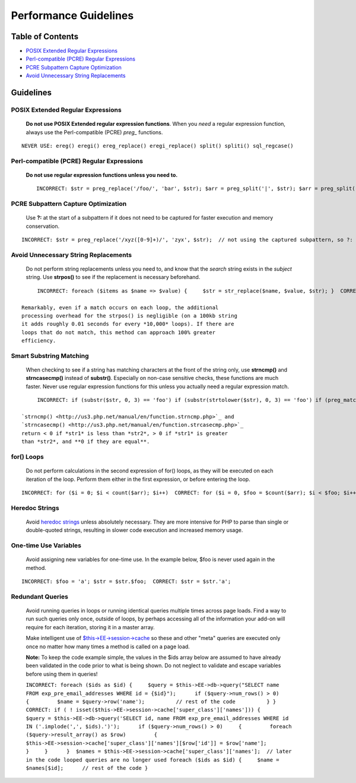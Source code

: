 Performance Guidelines
======================

Table of Contents
-----------------

-  `POSIX Extended Regular
   Expressions <#posix_extended_regular_expressions>`_
-  `Perl-compatible (PCRE) Regular
   Expressions <#perl_compatible_pcre_regular_expressions>`_
-  `PCRE Subpattern Capture
   Optimization <#pcre_subpattern_capture_optimization>`_
-  `Avoid Unnecessary String
   Replacements <#avoid_unnecessary_string_replacements>`_

Guidelines
----------

POSIX Extended Regular Expressions
^^^^^^^^^^^^^^^^^^^^^^^^^^^^^^^^^^

   **Do not use POSIX Extended regular expression functions**. When you
   *need* a regular expression function, always use the Perl-compatible
   (PCRE) *preg\_* functions.

::

	NEVER USE: ereg() eregi() ereg_replace() eregi_replace() split() spliti() sql_regcase()

Perl-compatible (PCRE) Regular Expressions
^^^^^^^^^^^^^^^^^^^^^^^^^^^^^^^^^^^^^^^^^^

   **Do not use regular expression functions unless you need to.** ::

	INCORRECT: $str = preg_replace('/foo/', 'bar', $str); $arr = preg_split('|', $str); $arr = preg_split('|', $str, -1, PREG_SPLIT_NO_EMPTY); // $str is '1|2|3|4|'  CORRECT: $str = str_replace('foo', 'bar', $str); $arr = explode('|', $str); $arr = explode('|', trim($str, '|')); // $str is '1|2|3|4|'

PCRE Subpattern Capture Optimization
^^^^^^^^^^^^^^^^^^^^^^^^^^^^^^^^^^^^

   Use **?:** at the start of a subpattern if it does not need to be
   captured for faster execution and memory conservation.

::

	INCORRECT: $str = preg_replace('/xyz([0-9]+)/', 'zyx', $str);  // not using the captured subpattern, so ?: should be used  CORRECT: $str = preg_replace('/xyz(?:[0-9]+)/', 'zyx', $str);    // correct use when not using the captured subpattern $str = preg_replace('/xyz([0-9]+)/', 'zyx\\1', $str);   // correct use of a captured subpattern

Avoid Unnecessary String Replacements
^^^^^^^^^^^^^^^^^^^^^^^^^^^^^^^^^^^^^

   Do not perform string replacements unless you need to, and know that
   the *search* string exists in the *subject* string. Use **strpos()**
   to see if the replacement is necessary beforehand.

::

	INCORRECT: foreach ($items as $name => $value) {     $str = str_replace($name, $value, $str); }  CORRECT: foreach ($items as $name => $value) {     if (strpos($str, $name) !== FALSE)     {         $str = str_replace($name, $value, $str);     } }

   Remarkably, even if a match occurs on each loop, the additional
   processing overhead for the strpos() is negligible (on a 100kb string
   it adds roughly 0.01 seconds for every *10,000* loops). If there are
   loops that do not match, this method can approach 100% greater
   efficiency.

Smart Substring Matching
^^^^^^^^^^^^^^^^^^^^^^^^

   When checking to see if a string has matching characters at the front
   of the string only, use **strncmp()** and **strncasecmp()** instead
   of **substr()**. Especially on non-case sensitive checks, these
   functions are much faster. Never use regular expression functions for
   this unless you actually need a regular expression match.

::

	INCORRECT: if (substr($str, 0, 3) == 'foo') if (substr(strtolower($str), 0, 3) == 'foo') if (preg_match('/^foo/', $str))         // no need for regex match for this type of comparison if (ereg('^foo', $str))             // AAAAAH!  Never ever use ereg(), remember?  CORRECT: if (strncmp($str, 'foo', 3) == 0) if (strncasecmp($str, 'foo', 3) == 0)

   `strncmp() <http://us3.php.net/manual/en/function.strncmp.php>`_ and
   `strncasecmp() <http://us3.php.net/manual/en/function.strcasecmp.php>`_
   return < 0 if *str1* is less than *str2*, > 0 if *str1* is greater
   than *str2*, and **0 if they are equal**.

for() Loops
^^^^^^^^^^^

   Do not perform calculations in the second expression of for() loops,
   as they will be executed on each iteration of the loop. Perform them
   either in the first expression, or before entering the loop.

::

	INCORRECT: for ($i = 0; $i < count($arr); $i++)  CORRECT: for ($i = 0, $foo = $count($arr); $i < $foo; $i++)  ALTERNATIVE: $foo = count($arr); for ($i = 0; $i < $foo; $i++)

Heredoc Strings
^^^^^^^^^^^^^^^

   Avoid `heredoc
   strings <http://us3.php.net/manual/en/language.types.string.php#language.types.string.syntax.heredoc>`_
   unless absolutely necessary. They are more intensive for PHP to parse
   than single or double-quoted strings, resulting in slower code
   execution and increased memory usage.

One-time Use Variables
^^^^^^^^^^^^^^^^^^^^^^

   Avoid assigning new variables for one-time use. In the example below,
   $foo is never used again in the method.

::

	INCORRECT: $foo = 'a'; $str = $str.$foo;  CORRECT: $str = $str.'a';

Redundant Queries
^^^^^^^^^^^^^^^^^

   Avoid running queries in loops or running identical queries multiple
   times across page loads. Find a way to run such queries only once,
   outside of loops, by perhaps accessing all of the information your
   add-on will require for each iteration, storing it in a master array.

   Make intelligent use of
   `$this->EE->session->cache <general.html#use_of_sess_cache>`_ so
   these and other "meta" queries are executed only once no matter how
   many times a method is called on a page load.

   **Note:** To keep the code example simple, the values in the $ids
   array below are assumed to have already been validated in the code
   prior to what is being shown. Do not neglect to validate and escape
   variables before using them in queries!

   ``INCORRECT: foreach ($ids as $id) {     $query = $this->EE->db->query("SELECT name FROM exp_pre_email_addresses WHERE id = {$id}");      if ($query->num_rows() > 0)     {         $name = $query->row('name');          // rest of the code          } }  CORRECT: if ( ! isset($this->EE->session->cache['super_class']['names'])) {     $query = $this->EE->db->query('SELECT id, name FROM exp_pre_email_addresses WHERE id IN ('.implode(',', $ids).')');      if ($query->num_rows() > 0)     {         foreach ($query->result_array() as $row)         {             $this->EE->session->cache['super_class']['names'][$row['id']] = $row['name'];         }     }      }  $names = $this->EE->session->cache['super_class']['names'];  // later in the code looped queries are no longer used foreach ($ids as $id) {     $name = $names[$id];      // rest of the code }``

